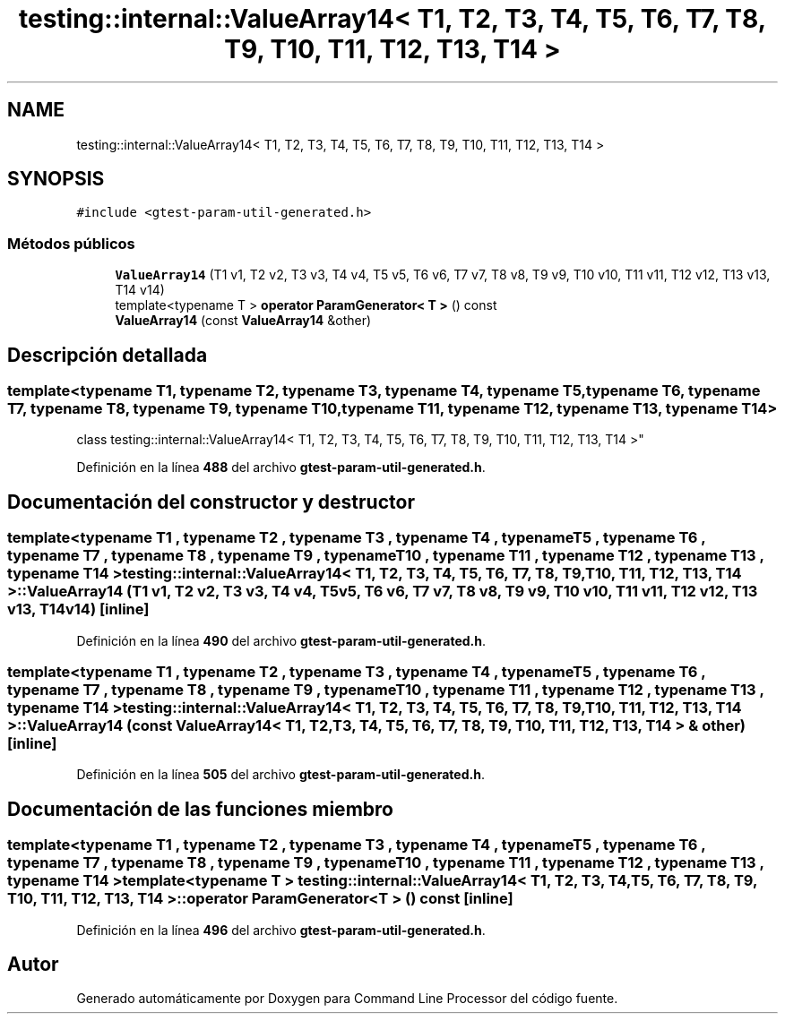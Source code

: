 .TH "testing::internal::ValueArray14< T1, T2, T3, T4, T5, T6, T7, T8, T9, T10, T11, T12, T13, T14 >" 3 "Viernes, 5 de Noviembre de 2021" "Version 0.2.3" "Command Line Processor" \" -*- nroff -*-
.ad l
.nh
.SH NAME
testing::internal::ValueArray14< T1, T2, T3, T4, T5, T6, T7, T8, T9, T10, T11, T12, T13, T14 >
.SH SYNOPSIS
.br
.PP
.PP
\fC#include <gtest\-param\-util\-generated\&.h>\fP
.SS "Métodos públicos"

.in +1c
.ti -1c
.RI "\fBValueArray14\fP (T1 v1, T2 v2, T3 v3, T4 v4, T5 v5, T6 v6, T7 v7, T8 v8, T9 v9, T10 v10, T11 v11, T12 v12, T13 v13, T14 v14)"
.br
.ti -1c
.RI "template<typename T > \fBoperator ParamGenerator< T >\fP () const"
.br
.ti -1c
.RI "\fBValueArray14\fP (const \fBValueArray14\fP &other)"
.br
.in -1c
.SH "Descripción detallada"
.PP 

.SS "template<typename T1, typename T2, typename T3, typename T4, typename T5, typename T6, typename T7, typename T8, typename T9, typename T10, typename T11, typename T12, typename T13, typename T14>
.br
class testing::internal::ValueArray14< T1, T2, T3, T4, T5, T6, T7, T8, T9, T10, T11, T12, T13, T14 >"
.PP
Definición en la línea \fB488\fP del archivo \fBgtest\-param\-util\-generated\&.h\fP\&.
.SH "Documentación del constructor y destructor"
.PP 
.SS "template<typename T1 , typename T2 , typename T3 , typename T4 , typename T5 , typename T6 , typename T7 , typename T8 , typename T9 , typename T10 , typename T11 , typename T12 , typename T13 , typename T14 > \fBtesting::internal::ValueArray14\fP< T1, T2, T3, T4, T5, T6, T7, T8, T9, T10, T11, T12, T13, T14 >::\fBValueArray14\fP (T1 v1, T2 v2, T3 v3, T4 v4, T5 v5, T6 v6, T7 v7, T8 v8, T9 v9, T10 v10, T11 v11, T12 v12, T13 v13, T14 v14)\fC [inline]\fP"

.PP
Definición en la línea \fB490\fP del archivo \fBgtest\-param\-util\-generated\&.h\fP\&.
.SS "template<typename T1 , typename T2 , typename T3 , typename T4 , typename T5 , typename T6 , typename T7 , typename T8 , typename T9 , typename T10 , typename T11 , typename T12 , typename T13 , typename T14 > \fBtesting::internal::ValueArray14\fP< T1, T2, T3, T4, T5, T6, T7, T8, T9, T10, T11, T12, T13, T14 >::\fBValueArray14\fP (const \fBValueArray14\fP< T1, T2, T3, T4, T5, T6, T7, T8, T9, T10, T11, T12, T13, T14 > & other)\fC [inline]\fP"

.PP
Definición en la línea \fB505\fP del archivo \fBgtest\-param\-util\-generated\&.h\fP\&.
.SH "Documentación de las funciones miembro"
.PP 
.SS "template<typename T1 , typename T2 , typename T3 , typename T4 , typename T5 , typename T6 , typename T7 , typename T8 , typename T9 , typename T10 , typename T11 , typename T12 , typename T13 , typename T14 > template<typename T > \fBtesting::internal::ValueArray14\fP< T1, T2, T3, T4, T5, T6, T7, T8, T9, T10, T11, T12, T13, T14 >::operator \fBParamGenerator\fP< T > () const\fC [inline]\fP"

.PP
Definición en la línea \fB496\fP del archivo \fBgtest\-param\-util\-generated\&.h\fP\&.

.SH "Autor"
.PP 
Generado automáticamente por Doxygen para Command Line Processor del código fuente\&.
